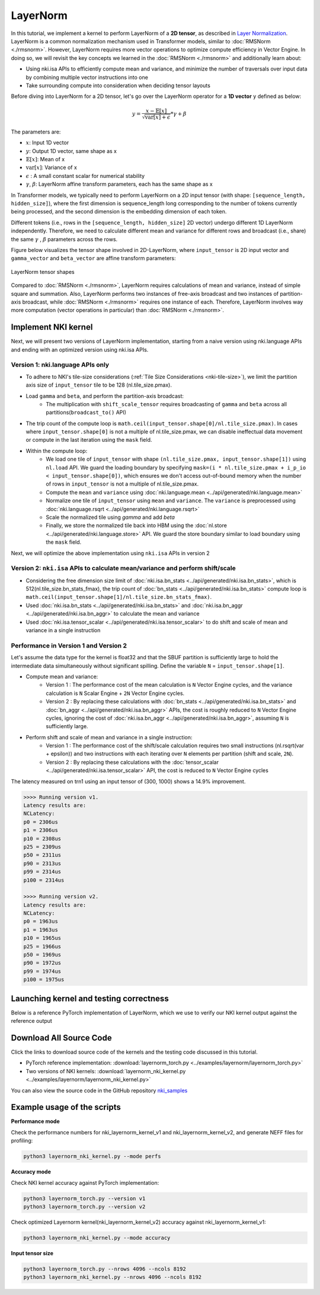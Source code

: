 LayerNorm
=============

In this tutorial, we implement a kernel to perform LayerNorm of a **2D tensor**, 
as described in `Layer Normalization <https://arxiv.org/abs/1607.06450v1.pdf>`__.
LayerNorm is a common normalization mechanism used in Transformer models, similar to :doc:`RMSNorm <./rmsnorm>`. 
However, LayerNorm requires more vector operations to optimize compute efficiency in Vector Engine.
In doing so, we will revisit the key concepts we learned in the :doc:`RMSNorm <./rmsnorm>` and additionally learn about:

- Using nki.isa APIs to efficiently compute mean and variance, and minimize the number of traversals over input data by combining multiple vector instructions into one
- Take surrounding compute into consideration when deciding tensor layouts

Before diving into LayerNorm for a 2D tensor, let's go over the LayerNorm operator for a
**1D vector** ``y`` defined as below:

.. math::
    y = \frac{x - \mathbb{E}[x]}{\sqrt{\mathrm{var}[x] + \epsilon}} * \gamma  + \beta

The parameters are:

- :math:`x`: Input 1D vector
- :math:`y`: Output 1D vector, same shape as x
- :math:`\mathbb{E}[x]`: Mean of x
- :math:`\mathrm{var}[x]`: Variance of x
- :math:`\epsilon` : A small constant scalar for numerical stability
- :math:`\gamma`, :math:`\beta`: LayerNorm affine transform parameters, each has the same shape as x

In Transformer models, we typically need to perform LayerNorm on a 2D input tensor
(with shape: ``[sequence_length, hidden_size]``), 
where the first dimension is sequence_length long corresponding to the number of tokens currently being processed, and the second dimension is the embedding dimension of each token. 

Different tokens (i.e., rows in the ``[sequence_length, hidden_size]`` 2D vector) undergo different 1D LayerNorm independently. 
Therefore, we need to calculate different mean and variance for different rows and broadcast (i.e., share) the same :math:`\gamma` , :math:`\beta` parameters across the rows. 

Figure below visualizes the tensor shape involved in 2D-LayerNorm, 
where ``input_tensor`` is 2D input vector and ``gamma_vector`` and ``beta_vector`` are affine transform parameters:

.. _nki-fig-layernorm:

.. figure:: ../img/layernorm-tensor.png
   :align: center

   LayerNorm tensor shapes

Compared to :doc:`RMSNorm <./rmsnorm>`, LayerNorm requires calculations of mean and variance, instead of simple square and summation. 
Also, LayerNorm performs two instances of free-axis broadcast and two instances of partition-axis broadcast, while :doc:`RMSNorm <./rmsnorm>` requires one instance of each. 
Therefore, LayerNorm involves way more computation (vector operations in particular) than :doc:`RMSNorm <./rmsnorm>`. 

Implement NKI kernel
--------------------

Next, we will present two versions of LayerNorm implementation, starting from a naive version using nki.language APIs and ending with an optimized version using nki.isa APIs.

Version 1: nki.language APIs only
~~~~~~~~~~~~~~~~~~~~~~~~~~~~~~~~~~

.. nki_example:: ../examples/layernorm/layernorm_nki_kernel.py
   :language: python
   :linenos:
   :marker: NKI_EXAMPLE_45

* To adhere to NKI's tile-size considerations (:ref:`Tile Size Considerations <nki-tile-size>`),
  we limit the partition axis size of ``input_tensor`` tile to be 128 (nl.tile_size.pmax).
* Load ``gamma`` and ``beta``, and perform the partition-axis broadcast:
    * The multiplication with ``shift_scale_tensor`` requires broadcasting of ``gamma`` and ``beta`` across all partitions(``broadcast_to()`` API)
* The trip count of the compute loop is ``math.ceil(input_tensor.shape[0]/nl.tile_size.pmax)``.
  In cases where ``input_tensor.shape[0]`` is not a multiple of nl.tile_size.pmax, we can disable
  ineffectual data movement or compute in the last iteration using the ``mask`` field.
* Within the compute loop:
    * We load one tile of ``input_tensor`` with shape ``(nl.tile_size.pmax, input_tensor.shape[1])``
      using ``nl.load`` API. We guard the loading boundary by specifying
      ``mask=(i * nl.tile_size.pmax + i_p_io < input_tensor.shape[0])``, which ensures we don't access out-of-bound
      memory when the number of rows in ``input_tensor`` is not a multiple of nl.tile_size.pmax.
    * Compute the ``mean`` and ``variance`` using :doc:`nki.language.mean <../api/generated/nki.language.mean>`
    * Normalize one tile of ``input_tensor`` using ``mean`` and ``variance``. The ``variance`` is preprocessed using :doc:`nki.language.rsqrt <../api/generated/nki.language.rsqrt>`
    * Scale the normalized tile using `gamma` and add `beta`
    * Finally, we store the normalized tile back into HBM using the
      :doc:`nl.store <../api/generated/nki.language.store>` API.
      We guard the store boundary similar to load boundary using the ``mask`` field.

Next, we will optimize the above implementation using ``nki.isa`` APIs in version 2

Version 2: ``nki.isa`` APIs to calculate mean/variance and perform shift/scale
~~~~~~~~~~~~~~~~~~~~~~~~~~~~~~~~~~~~~~~~~~~~~~~~~~~~~~~~~~~~~~~~~~~~~~~~~~~~~~~~~

.. nki_example:: ../examples/layernorm/layernorm_nki_kernel.py
   :language: python
   :linenos:
   :marker: NKI_EXAMPLE_46


* Considering the free dimension size limit of :doc:`nki.isa.bn_stats <../api/generated/nki.isa.bn_stats>`, which is 512(nl.tile_size.bn_stats_fmax),
  the trip count of :doc:`bn_stats <../api/generated/nki.isa.bn_stats>` compute loop is ``math.ceil(input_tensor.shape[1]/nl.tile_size.bn_stats_fmax)``.
* Used :doc:`nki.isa.bn_stats <../api/generated/nki.isa.bn_stats>` and :doc:`nki.isa.bn_aggr <../api/generated/nki.isa.bn_aggr>` to calculate the mean and variance
* Used :doc:`nki.isa.tensor_scalar <../api/generated/nki.isa.tensor_scalar>` to do shift and scale of mean and variance in a single instruction

Performance in Version 1 and Version 2
~~~~~~~~~~~~~~~~~~~~~~~~~~~~~~~~~~~~~~~

Let's assume the data type for the kernel is float32 and that the SBUF partition is sufficiently large to hold the intermediate data simultaneously without significant spilling. 
Define the variable ``N`` = ``input_tensor.shape[1]``.

* Compute mean and variance:
    * Version 1 : The performance cost of the mean calculation is ``N`` Vector Engine cycles, and the variance calculation is ``N`` Scalar Engine + ``2N`` Vector Engine cycles. 
    * Version 2 : By replacing these calculations with :doc:`bn_stats <../api/generated/nki.isa.bn_stats>` and :doc:`bn_aggr <../api/generated/nki.isa.bn_aggr>` APIs, the cost is roughly reduced to ``N`` Vector Engine cycles, ignoring the cost of :doc:`nki.isa.bn_aggr <../api/generated/nki.isa.bn_aggr>`, assuming ``N`` is sufficiently large.

* Perform shift and scale of mean and variance in a single instruction: 
    * Version 1 : The performance cost of the shift/scale calculation requires two small instructions (nl.rsqrt(var + epsilon)) and two instructions with each iterating over ``N`` elements per partition (shift and scale, ``2N``). 
    * Version 2 : By replacing these calculations with the :doc:`tensor_scalar <../api/generated/nki.isa.tensor_scalar>` API, the cost is reduced to ``N`` Vector Engine cycles

The latency measured on trn1 using an input tensor of (300, 1000) shows a 14.9% improvement.

.. code-block:: text

   >>>> Running version v1.
   Latency results are:
   NCLatency:
   p0 = 2306us
   p1 = 2306us
   p10 = 2308us
   p25 = 2309us
   p50 = 2311us
   p90 = 2313us
   p99 = 2314us
   p100 = 2314us

   >>>> Running version v2.
   Latency results are:
   NCLatency:
   p0 = 1963us
   p1 = 1963us
   p10 = 1965us
   p25 = 1966us
   p50 = 1969us
   p90 = 1972us
   p99 = 1974us
   p100 = 1975us

Launching kernel and testing correctness
----------------------------------------

Below is a reference PyTorch implementation of LayerNorm, which we use to verify our NKI kernel output against the reference output

.. nki_example:: ../examples/layernorm/layernorm_torch.py
   :language: python
   :linenos:
   :marker: NKI_EXAMPLE_47

Download All Source Code
--------------------------

Click the links to download source code of the kernels and the testing code
discussed in this tutorial.

* PyTorch reference implementation: :download:`layernorm_torch.py <../examples/layernorm/layernorm_torch.py>`
* Two versions of NKI kernels: :download:`layernorm_nki_kernel.py <../examples/layernorm/layernorm_nki_kernel.py>`

You can also view the source code in the GitHub repository `nki_samples <https://github.com/aws-neuron/nki-samples/blob/main/src/tutorials/layernorm/>`_

Example usage of the scripts
-----------------------------

**Performance mode**

Check the performance numbers for nki_layernorm_kernel_v1 and nki_layernorm_kernel_v2, 
and generate NEFF files for profiling:

.. code-block::

   python3 layernorm_nki_kernel.py --mode perfs


**Accuracy mode**

Check NKI kernel accuracy against PyTorch implementation:

.. code-block::

   python3 layernorm_torch.py --version v1
   python3 layernorm_torch.py --version v2

Check optimized Layernorm kernel(nki_layernorm_kernel_v2) accuracy against nki_layernorm_kernel_v1:

.. code-block::

   python3 layernorm_nki_kernel.py --mode accuracy

**Input tensor size**

.. code-block::

   python3 layernorm_torch.py --nrows 4096 --ncols 8192
   python3 layernorm_nki_kernel.py --nrows 4096 --ncols 8192

